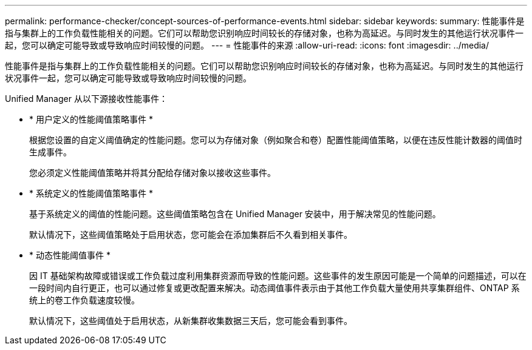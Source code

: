 ---
permalink: performance-checker/concept-sources-of-performance-events.html 
sidebar: sidebar 
keywords:  
summary: 性能事件是指与集群上的工作负载性能相关的问题。它们可以帮助您识别响应时间较长的存储对象，也称为高延迟。与同时发生的其他运行状况事件一起，您可以确定可能导致或导致响应时间较慢的问题。 
---
= 性能事件的来源
:allow-uri-read: 
:icons: font
:imagesdir: ../media/


[role="lead"]
性能事件是指与集群上的工作负载性能相关的问题。它们可以帮助您识别响应时间较长的存储对象，也称为高延迟。与同时发生的其他运行状况事件一起，您可以确定可能导致或导致响应时间较慢的问题。

Unified Manager 从以下源接收性能事件：

* * 用户定义的性能阈值策略事件 *
+
根据您设置的自定义阈值确定的性能问题。您可以为存储对象（例如聚合和卷）配置性能阈值策略，以便在违反性能计数器的阈值时生成事件。

+
您必须定义性能阈值策略并将其分配给存储对象以接收这些事件。

* * 系统定义的性能阈值策略事件 *
+
基于系统定义的阈值的性能问题。这些阈值策略包含在 Unified Manager 安装中，用于解决常见的性能问题。

+
默认情况下，这些阈值策略处于启用状态，您可能会在添加集群后不久看到相关事件。

* * 动态性能阈值事件 *
+
因 IT 基础架构故障或错误或工作负载过度利用集群资源而导致的性能问题。这些事件的发生原因可能是一个简单的问题描述，可以在一段时间内自行更正，也可以通过修复或更改配置来解决。动态阈值事件表示由于其他工作负载大量使用共享集群组件、ONTAP 系统上的卷工作负载速度较慢。

+
默认情况下，这些阈值处于启用状态，从新集群收集数据三天后，您可能会看到事件。


